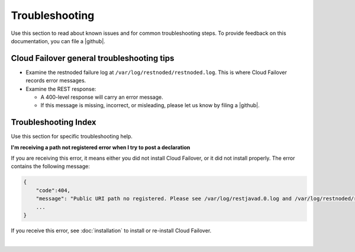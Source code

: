 Troubleshooting
===============
Use this section to read about known issues and for common troubleshooting steps. To provide feedback on this documentation, you can file a |github|.

Cloud Failover general troubleshooting tips
-------------------------------------------

- Examine the restnoded failure log at ``/var/log/restnoded/restnoded.log``. This is where Cloud Failover records error messages.
- Examine the REST response:

  - A 400-level response will carry an error message.
  - If this message is missing, incorrect, or misleading, please let us know by filing a |github|.


Troubleshooting Index
---------------------
Use this section for specific troubleshooting help.

**I'm receiving a path not registered error when I try to post a declaration**  

If you are receiving this error, it means either you did not install Cloud Failover, or it did not install properly. The error contains the following message:  

.. code-block:: shell

    {
        "code":404,
        "message": "Public URI path no registered. Please see /var/log/restjavad.0.log and /var/log/restnoded/restnoded.log for details.".
        ...
    }


If you receive this error, see :doc:`installation` to install or re-install Cloud Failover.

|

.. |github| raw:: html

   <a href="https://github.com/F5Devcentral/f5-cloud-failover-extension/issues" target="_blank">GitHub Issue</a>